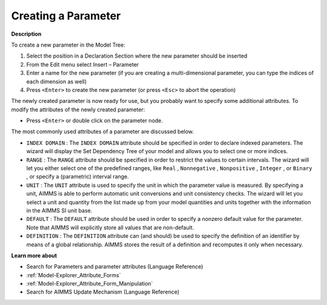 .. |img_def_Identifier_Parameter_bmp| image:: images/Identifier_Parameter.bmp
.. |img_def_Wizard_button_bmp| image:: images/Wizard_button.bmp


.. _Model-Explorer_Creating_a_Parameter:


Creating a Parameter
====================

**Description** 

To create a new parameter in the Model Tree:

1.	Select the position in a Declaration Section where the new parameter should be inserted

2.	From the Edit menu select Insert – Parameter |img_def_Identifier_Parameter_bmp|

3.	Enter a name for the new parameter (if you are creating a multi-dimensional parameter, you can type the indices of each dimension as well)

4.	Press ``<Enter>``  to create the new parameter (or press ``<Esc>``  to abort the operation)



The newly created parameter is now ready for use, but you probably want to specify some additional attributes. To modify the attributes of the newly created parameter:

*	Press ``<Enter>``  or double click on the parameter node.




The most commonly used attributes of a parameter are discussed below. 




*	``INDEX DOMAIN``  : The ``INDEX DOMAIN``  attribute should be specified in order to declare indexed parameters. The |img_def_Wizard_button_bmp| wizard will display the Set Dependency Tree of your model and allows you to select one or more indices.
*	``RANGE``  : The ``RANGE``  attribute should be specified in order to restrict the values to certain intervals. The |img_def_Wizard_button_bmp| wizard will let you either select one of the predefined ranges, like ``Real`` , ``Nonnegative`` , ``Nonpositive`` , ``Integer`` , or ``Binary`` , or specify a (parametric) interval range.
*	``UNIT``  : The ``UNIT``  attribute is used to specify the unit in which the parameter value is measured. By specifying a unit, AIMMS is able to perform automatic unit conversions and unit consistency checks. The |img_def_Wizard_button_bmp| wizard will let you select a unit and quantity from the list made up from your model quantities and units together with the information in the AIMMS SI unit base.
*	``DEFAULT``  : The ``DEFAULT``  attribute should be used in order to specify a nonzero default value for the parameter. Note that AIMMS will explicitly store all values that are non-default. 
*	``DEFINITION`` : The ``DEFINITION``  attribute can (and should) be used to specify the definition of an identifier by means of a global relationship. AIMMS stores the result of a definition and recomputes it only when necessary.




**Learn more about** 

*	 Search for Parameters and parameter attributes (Language Reference)
*	:ref:`Model-Explorer_Attribute_Forms`  
*	:ref:`Model-Explorer_Attribute_Form_Manipulation`  
*	 Search for AIMMS Update Mechanism (Language Reference)



